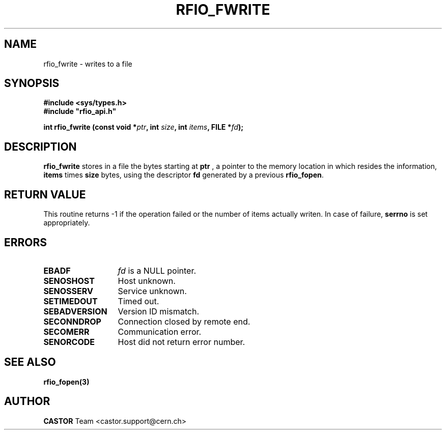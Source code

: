 .\"
.\" $Id: rfio_fwrite.man,v 1.5 2002/11/21 13:06:28 bcouturi Exp $
.\"
.\" @(#)$RCSfile: rfio_fwrite.man,v $ $Revision: 1.5 $ $Date: 2002/11/21 13:06:28 $ CERN IT-PDP/DM Jean-Philippe Baud
.\" Copyright (C) 1999-2001 by CERN/IT/PDP/DM
.\" All rights reserved
.\"
.TH RFIO_FWRITE 3 "$Date: 2002/11/21 13:06:28 $" CASTOR "Rfio Library Functions"
.SH NAME
rfio_fwrite \- writes to a file
.SH SYNOPSIS
.B #include <sys/types.h>
.br
\fB#include "rfio_api.h"\fR
.sp
.BI "int rfio_fwrite (const void *" ptr ", int " size ", int " items ", FILE *" fd ");"
.SH DESCRIPTION
.B rfio_fwrite
stores in a file the bytes starting at
.BI ptr
, a pointer to the memory location in which resides the information,
.BI items
times
.BI size
bytes, using the descriptor
.BI fd
generated by a previous
.BR rfio_fopen .
.SH RETURN VALUE
This routine returns -1 if the operation failed or the number of items actually writen. In case of failure, 
.B serrno
is set appropriately.
.SH ERRORS
.TP 1.3i
.B EBADF
.I fd
is a NULL pointer.
.TP
.B SENOSHOST
Host unknown.
.TP
.B SENOSSERV
Service unknown.
.TP
.B SETIMEDOUT
Timed out.
.TP
.B SEBADVERSION
Version ID mismatch.
.TP
.B SECONNDROP
Connection closed by remote end.
.TP
.B SECOMERR
Communication error.
.TP
.B SENORCODE
Host did not return error number.
.SH SEE ALSO
.BR rfio_fopen(3)
.SH AUTHOR
\fBCASTOR\fP Team <castor.support@cern.ch>
